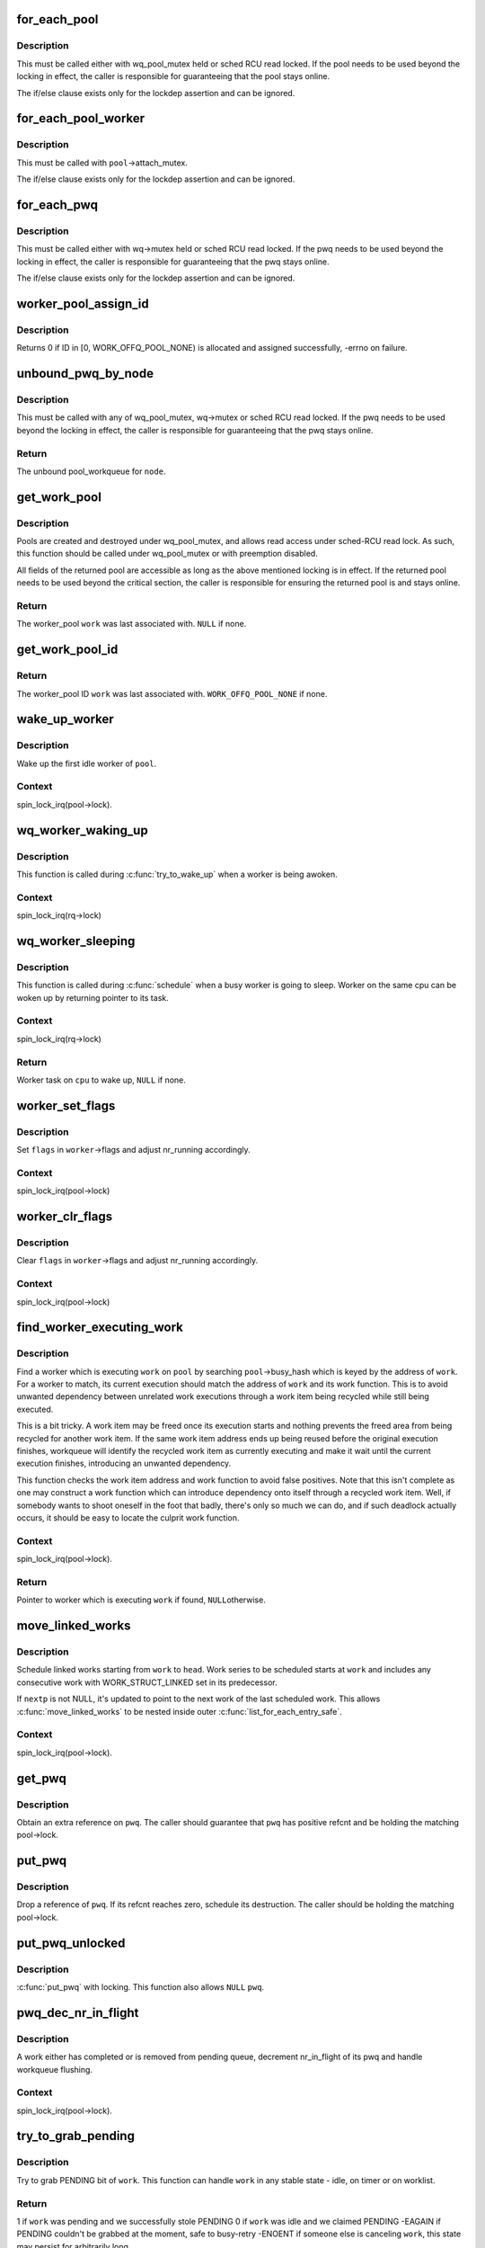 .. -*- coding: utf-8; mode: rst -*-
.. src-file: kernel/workqueue.c

.. _`for_each_pool`:

for_each_pool
=============

.. c:function::  for_each_pool( pool,  pi)

    iterate through all worker_pools in the system

    :param  pool:
        iteration cursor

    :param  pi:
        integer used for iteration

.. _`for_each_pool.description`:

Description
-----------

This must be called either with wq_pool_mutex held or sched RCU read
locked.  If the pool needs to be used beyond the locking in effect, the
caller is responsible for guaranteeing that the pool stays online.

The if/else clause exists only for the lockdep assertion and can be
ignored.

.. _`for_each_pool_worker`:

for_each_pool_worker
====================

.. c:function::  for_each_pool_worker( worker,  pool)

    iterate through all workers of a worker_pool

    :param  worker:
        iteration cursor

    :param  pool:
        worker_pool to iterate workers of

.. _`for_each_pool_worker.description`:

Description
-----------

This must be called with \ ``pool``\ ->attach_mutex.

The if/else clause exists only for the lockdep assertion and can be
ignored.

.. _`for_each_pwq`:

for_each_pwq
============

.. c:function::  for_each_pwq( pwq,  wq)

    iterate through all pool_workqueues of the specified workqueue

    :param  pwq:
        iteration cursor

    :param  wq:
        the target workqueue

.. _`for_each_pwq.description`:

Description
-----------

This must be called either with wq->mutex held or sched RCU read locked.
If the pwq needs to be used beyond the locking in effect, the caller is
responsible for guaranteeing that the pwq stays online.

The if/else clause exists only for the lockdep assertion and can be
ignored.

.. _`worker_pool_assign_id`:

worker_pool_assign_id
=====================

.. c:function:: int worker_pool_assign_id(struct worker_pool *pool)

    allocate ID and assing it to \ ``pool``\ 

    :param struct worker_pool \*pool:
        the pool pointer of interest

.. _`worker_pool_assign_id.description`:

Description
-----------

Returns 0 if ID in [0, WORK_OFFQ_POOL_NONE) is allocated and assigned
successfully, -errno on failure.

.. _`unbound_pwq_by_node`:

unbound_pwq_by_node
===================

.. c:function:: struct pool_workqueue *unbound_pwq_by_node(struct workqueue_struct *wq, int node)

    return the unbound pool_workqueue for the given node

    :param struct workqueue_struct \*wq:
        the target workqueue

    :param int node:
        the node ID

.. _`unbound_pwq_by_node.description`:

Description
-----------

This must be called with any of wq_pool_mutex, wq->mutex or sched RCU
read locked.
If the pwq needs to be used beyond the locking in effect, the caller is
responsible for guaranteeing that the pwq stays online.

.. _`unbound_pwq_by_node.return`:

Return
------

The unbound pool_workqueue for \ ``node``\ .

.. _`get_work_pool`:

get_work_pool
=============

.. c:function:: struct worker_pool *get_work_pool(struct work_struct *work)

    return the worker_pool a given work was associated with

    :param struct work_struct \*work:
        the work item of interest

.. _`get_work_pool.description`:

Description
-----------

Pools are created and destroyed under wq_pool_mutex, and allows read
access under sched-RCU read lock.  As such, this function should be
called under wq_pool_mutex or with preemption disabled.

All fields of the returned pool are accessible as long as the above
mentioned locking is in effect.  If the returned pool needs to be used
beyond the critical section, the caller is responsible for ensuring the
returned pool is and stays online.

.. _`get_work_pool.return`:

Return
------

The worker_pool \ ``work``\  was last associated with.  \ ``NULL``\  if none.

.. _`get_work_pool_id`:

get_work_pool_id
================

.. c:function:: int get_work_pool_id(struct work_struct *work)

    return the worker pool ID a given work is associated with

    :param struct work_struct \*work:
        the work item of interest

.. _`get_work_pool_id.return`:

Return
------

The worker_pool ID \ ``work``\  was last associated with.
\ ``WORK_OFFQ_POOL_NONE``\  if none.

.. _`wake_up_worker`:

wake_up_worker
==============

.. c:function:: void wake_up_worker(struct worker_pool *pool)

    wake up an idle worker

    :param struct worker_pool \*pool:
        worker pool to wake worker from

.. _`wake_up_worker.description`:

Description
-----------

Wake up the first idle worker of \ ``pool``\ .

.. _`wake_up_worker.context`:

Context
-------

spin_lock_irq(pool->lock).

.. _`wq_worker_waking_up`:

wq_worker_waking_up
===================

.. c:function:: void wq_worker_waking_up(struct task_struct *task, int cpu)

    a worker is waking up

    :param struct task_struct \*task:
        task waking up

    :param int cpu:
        CPU \ ``task``\  is waking up to

.. _`wq_worker_waking_up.description`:

Description
-----------

This function is called during \ :c:func:`try_to_wake_up`\  when a worker is
being awoken.

.. _`wq_worker_waking_up.context`:

Context
-------

spin_lock_irq(rq->lock)

.. _`wq_worker_sleeping`:

wq_worker_sleeping
==================

.. c:function:: struct task_struct *wq_worker_sleeping(struct task_struct *task)

    a worker is going to sleep

    :param struct task_struct \*task:
        task going to sleep

.. _`wq_worker_sleeping.description`:

Description
-----------

This function is called during \ :c:func:`schedule`\  when a busy worker is
going to sleep.  Worker on the same cpu can be woken up by
returning pointer to its task.

.. _`wq_worker_sleeping.context`:

Context
-------

spin_lock_irq(rq->lock)

.. _`wq_worker_sleeping.return`:

Return
------

Worker task on \ ``cpu``\  to wake up, \ ``NULL``\  if none.

.. _`worker_set_flags`:

worker_set_flags
================

.. c:function:: void worker_set_flags(struct worker *worker, unsigned int flags)

    set worker flags and adjust nr_running accordingly

    :param struct worker \*worker:
        self

    :param unsigned int flags:
        flags to set

.. _`worker_set_flags.description`:

Description
-----------

Set \ ``flags``\  in \ ``worker``\ ->flags and adjust nr_running accordingly.

.. _`worker_set_flags.context`:

Context
-------

spin_lock_irq(pool->lock)

.. _`worker_clr_flags`:

worker_clr_flags
================

.. c:function:: void worker_clr_flags(struct worker *worker, unsigned int flags)

    clear worker flags and adjust nr_running accordingly

    :param struct worker \*worker:
        self

    :param unsigned int flags:
        flags to clear

.. _`worker_clr_flags.description`:

Description
-----------

Clear \ ``flags``\  in \ ``worker``\ ->flags and adjust nr_running accordingly.

.. _`worker_clr_flags.context`:

Context
-------

spin_lock_irq(pool->lock)

.. _`find_worker_executing_work`:

find_worker_executing_work
==========================

.. c:function:: struct worker *find_worker_executing_work(struct worker_pool *pool, struct work_struct *work)

    find worker which is executing a work

    :param struct worker_pool \*pool:
        pool of interest

    :param struct work_struct \*work:
        work to find worker for

.. _`find_worker_executing_work.description`:

Description
-----------

Find a worker which is executing \ ``work``\  on \ ``pool``\  by searching
\ ``pool``\ ->busy_hash which is keyed by the address of \ ``work``\ .  For a worker
to match, its current execution should match the address of \ ``work``\  and
its work function.  This is to avoid unwanted dependency between
unrelated work executions through a work item being recycled while still
being executed.

This is a bit tricky.  A work item may be freed once its execution
starts and nothing prevents the freed area from being recycled for
another work item.  If the same work item address ends up being reused
before the original execution finishes, workqueue will identify the
recycled work item as currently executing and make it wait until the
current execution finishes, introducing an unwanted dependency.

This function checks the work item address and work function to avoid
false positives.  Note that this isn't complete as one may construct a
work function which can introduce dependency onto itself through a
recycled work item.  Well, if somebody wants to shoot oneself in the
foot that badly, there's only so much we can do, and if such deadlock
actually occurs, it should be easy to locate the culprit work function.

.. _`find_worker_executing_work.context`:

Context
-------

spin_lock_irq(pool->lock).

.. _`find_worker_executing_work.return`:

Return
------

Pointer to worker which is executing \ ``work``\  if found, \ ``NULL``\ 
otherwise.

.. _`move_linked_works`:

move_linked_works
=================

.. c:function:: void move_linked_works(struct work_struct *work, struct list_head *head, struct work_struct **nextp)

    move linked works to a list

    :param struct work_struct \*work:
        start of series of works to be scheduled

    :param struct list_head \*head:
        target list to append \ ``work``\  to

    :param struct work_struct \*\*nextp:
        out parameter for nested worklist walking

.. _`move_linked_works.description`:

Description
-----------

Schedule linked works starting from \ ``work``\  to \ ``head``\ .  Work series to
be scheduled starts at \ ``work``\  and includes any consecutive work with
WORK_STRUCT_LINKED set in its predecessor.

If \ ``nextp``\  is not NULL, it's updated to point to the next work of
the last scheduled work.  This allows \ :c:func:`move_linked_works`\  to be
nested inside outer \ :c:func:`list_for_each_entry_safe`\ .

.. _`move_linked_works.context`:

Context
-------

spin_lock_irq(pool->lock).

.. _`get_pwq`:

get_pwq
=======

.. c:function:: void get_pwq(struct pool_workqueue *pwq)

    get an extra reference on the specified pool_workqueue

    :param struct pool_workqueue \*pwq:
        pool_workqueue to get

.. _`get_pwq.description`:

Description
-----------

Obtain an extra reference on \ ``pwq``\ .  The caller should guarantee that
\ ``pwq``\  has positive refcnt and be holding the matching pool->lock.

.. _`put_pwq`:

put_pwq
=======

.. c:function:: void put_pwq(struct pool_workqueue *pwq)

    put a pool_workqueue reference

    :param struct pool_workqueue \*pwq:
        pool_workqueue to put

.. _`put_pwq.description`:

Description
-----------

Drop a reference of \ ``pwq``\ .  If its refcnt reaches zero, schedule its
destruction.  The caller should be holding the matching pool->lock.

.. _`put_pwq_unlocked`:

put_pwq_unlocked
================

.. c:function:: void put_pwq_unlocked(struct pool_workqueue *pwq)

    \ :c:func:`put_pwq`\  with surrounding pool lock/unlock

    :param struct pool_workqueue \*pwq:
        pool_workqueue to put (can be \ ``NULL``\ )

.. _`put_pwq_unlocked.description`:

Description
-----------

\ :c:func:`put_pwq`\  with locking.  This function also allows \ ``NULL``\  \ ``pwq``\ .

.. _`pwq_dec_nr_in_flight`:

pwq_dec_nr_in_flight
====================

.. c:function:: void pwq_dec_nr_in_flight(struct pool_workqueue *pwq, int color)

    decrement pwq's nr_in_flight

    :param struct pool_workqueue \*pwq:
        pwq of interest

    :param int color:
        color of work which left the queue

.. _`pwq_dec_nr_in_flight.description`:

Description
-----------

A work either has completed or is removed from pending queue,
decrement nr_in_flight of its pwq and handle workqueue flushing.

.. _`pwq_dec_nr_in_flight.context`:

Context
-------

spin_lock_irq(pool->lock).

.. _`try_to_grab_pending`:

try_to_grab_pending
===================

.. c:function:: int try_to_grab_pending(struct work_struct *work, bool is_dwork, unsigned long *flags)

    steal work item from worklist and disable irq

    :param struct work_struct \*work:
        work item to steal

    :param bool is_dwork:
        \ ``work``\  is a delayed_work

    :param unsigned long \*flags:
        place to store irq state

.. _`try_to_grab_pending.description`:

Description
-----------

Try to grab PENDING bit of \ ``work``\ .  This function can handle \ ``work``\  in any
stable state - idle, on timer or on worklist.

.. _`try_to_grab_pending.return`:

Return
------

1           if \ ``work``\  was pending and we successfully stole PENDING
0           if \ ``work``\  was idle and we claimed PENDING
-EAGAIN     if PENDING couldn't be grabbed at the moment, safe to busy-retry
-ENOENT     if someone else is canceling \ ``work``\ , this state may persist
for arbitrarily long

.. _`try_to_grab_pending.note`:

Note
----

On >= 0 return, the caller owns \ ``work``\ 's PENDING bit.  To avoid getting
interrupted while holding PENDING and \ ``work``\  off queue, irq must be
disabled on entry.  This, combined with delayed_work->timer being
irqsafe, ensures that we return -EAGAIN for finite short period of time.

On successful return, >= 0, irq is disabled and the caller is
responsible for releasing it using local_irq_restore(\*\ ``flags``\ ).

This function is safe to call from any context including IRQ handler.

.. _`insert_work`:

insert_work
===========

.. c:function:: void insert_work(struct pool_workqueue *pwq, struct work_struct *work, struct list_head *head, unsigned int extra_flags)

    insert a work into a pool

    :param struct pool_workqueue \*pwq:
        pwq \ ``work``\  belongs to

    :param struct work_struct \*work:
        work to insert

    :param struct list_head \*head:
        insertion point

    :param unsigned int extra_flags:
        extra WORK_STRUCT\_\* flags to set

.. _`insert_work.description`:

Description
-----------

Insert \ ``work``\  which belongs to \ ``pwq``\  after \ ``head``\ .  \ ``extra_flags``\  is or'd to
work_struct flags.

.. _`insert_work.context`:

Context
-------

spin_lock_irq(pool->lock).

.. _`queue_work_on`:

queue_work_on
=============

.. c:function:: bool queue_work_on(int cpu, struct workqueue_struct *wq, struct work_struct *work)

    queue work on specific cpu

    :param int cpu:
        CPU number to execute work on

    :param struct workqueue_struct \*wq:
        workqueue to use

    :param struct work_struct \*work:
        work to queue

.. _`queue_work_on.description`:

Description
-----------

We queue the work to a specific CPU, the caller must ensure it
can't go away.

.. _`queue_work_on.return`:

Return
------

\ ``false``\  if \ ``work``\  was already on a queue, \ ``true``\  otherwise.

.. _`queue_delayed_work_on`:

queue_delayed_work_on
=====================

.. c:function:: bool queue_delayed_work_on(int cpu, struct workqueue_struct *wq, struct delayed_work *dwork, unsigned long delay)

    queue work on specific CPU after delay

    :param int cpu:
        CPU number to execute work on

    :param struct workqueue_struct \*wq:
        workqueue to use

    :param struct delayed_work \*dwork:
        work to queue

    :param unsigned long delay:
        number of jiffies to wait before queueing

.. _`queue_delayed_work_on.return`:

Return
------

\ ``false``\  if \ ``work``\  was already on a queue, \ ``true``\  otherwise.  If
\ ``delay``\  is zero and \ ``dwork``\  is idle, it will be scheduled for immediate
execution.

.. _`mod_delayed_work_on`:

mod_delayed_work_on
===================

.. c:function:: bool mod_delayed_work_on(int cpu, struct workqueue_struct *wq, struct delayed_work *dwork, unsigned long delay)

    modify delay of or queue a delayed work on specific CPU

    :param int cpu:
        CPU number to execute work on

    :param struct workqueue_struct \*wq:
        workqueue to use

    :param struct delayed_work \*dwork:
        work to queue

    :param unsigned long delay:
        number of jiffies to wait before queueing

.. _`mod_delayed_work_on.description`:

Description
-----------

If \ ``dwork``\  is idle, equivalent to \ :c:func:`queue_delayed_work_on`\ ; otherwise,
modify \ ``dwork``\ 's timer so that it expires after \ ``delay``\ .  If \ ``delay``\  is
zero, \ ``work``\  is guaranteed to be scheduled immediately regardless of its
current state.

.. _`mod_delayed_work_on.return`:

Return
------

\ ``false``\  if \ ``dwork``\  was idle and queued, \ ``true``\  if \ ``dwork``\  was
pending and its timer was modified.

This function is safe to call from any context including IRQ handler.
See \ :c:func:`try_to_grab_pending`\  for details.

.. _`worker_enter_idle`:

worker_enter_idle
=================

.. c:function:: void worker_enter_idle(struct worker *worker)

    enter idle state

    :param struct worker \*worker:
        worker which is entering idle state

.. _`worker_enter_idle.description`:

Description
-----------

\ ``worker``\  is entering idle state.  Update stats and idle timer if
necessary.

.. _`worker_enter_idle.locking`:

LOCKING
-------

spin_lock_irq(pool->lock).

.. _`worker_leave_idle`:

worker_leave_idle
=================

.. c:function:: void worker_leave_idle(struct worker *worker)

    leave idle state

    :param struct worker \*worker:
        worker which is leaving idle state

.. _`worker_leave_idle.description`:

Description
-----------

\ ``worker``\  is leaving idle state.  Update stats.

.. _`worker_leave_idle.locking`:

LOCKING
-------

spin_lock_irq(pool->lock).

.. _`worker_attach_to_pool`:

worker_attach_to_pool
=====================

.. c:function:: void worker_attach_to_pool(struct worker *worker, struct worker_pool *pool)

    attach a worker to a pool

    :param struct worker \*worker:
        worker to be attached

    :param struct worker_pool \*pool:
        the target pool

.. _`worker_attach_to_pool.description`:

Description
-----------

Attach \ ``worker``\  to \ ``pool``\ .  Once attached, the \ ``WORKER_UNBOUND``\  flag and
cpu-binding of \ ``worker``\  are kept coordinated with the pool across
cpu-[un]hotplugs.

.. _`worker_detach_from_pool`:

worker_detach_from_pool
=======================

.. c:function:: void worker_detach_from_pool(struct worker *worker, struct worker_pool *pool)

    detach a worker from its pool

    :param struct worker \*worker:
        worker which is attached to its pool

    :param struct worker_pool \*pool:
        the pool \ ``worker``\  is attached to

.. _`worker_detach_from_pool.description`:

Description
-----------

Undo the attaching which had been done in \ :c:func:`worker_attach_to_pool`\ .  The
caller worker shouldn't access to the pool after detached except it has
other reference to the pool.

.. _`create_worker`:

create_worker
=============

.. c:function:: struct worker *create_worker(struct worker_pool *pool)

    create a new workqueue worker

    :param struct worker_pool \*pool:
        pool the new worker will belong to

.. _`create_worker.description`:

Description
-----------

Create and start a new worker which is attached to \ ``pool``\ .

.. _`create_worker.context`:

Context
-------

Might sleep.  Does GFP_KERNEL allocations.

.. _`create_worker.return`:

Return
------

Pointer to the newly created worker.

.. _`destroy_worker`:

destroy_worker
==============

.. c:function:: void destroy_worker(struct worker *worker)

    destroy a workqueue worker

    :param struct worker \*worker:
        worker to be destroyed

.. _`destroy_worker.description`:

Description
-----------

Destroy \ ``worker``\  and adjust \ ``pool``\  stats accordingly.  The worker should
be idle.

.. _`destroy_worker.context`:

Context
-------

spin_lock_irq(pool->lock).

.. _`maybe_create_worker`:

maybe_create_worker
===================

.. c:function:: void maybe_create_worker(struct worker_pool *pool)

    create a new worker if necessary

    :param struct worker_pool \*pool:
        pool to create a new worker for

.. _`maybe_create_worker.description`:

Description
-----------

Create a new worker for \ ``pool``\  if necessary.  \ ``pool``\  is guaranteed to
have at least one idle worker on return from this function.  If
creating a new worker takes longer than MAYDAY_INTERVAL, mayday is
sent to all rescuers with works scheduled on \ ``pool``\  to resolve
possible allocation deadlock.

On return, \ :c:func:`need_to_create_worker`\  is guaranteed to be \ ``false``\  and
\ :c:func:`may_start_working`\  \ ``true``\ .

.. _`maybe_create_worker.locking`:

LOCKING
-------

spin_lock_irq(pool->lock) which may be released and regrabbed
multiple times.  Does GFP_KERNEL allocations.  Called only from
manager.

.. _`manage_workers`:

manage_workers
==============

.. c:function:: bool manage_workers(struct worker *worker)

    manage worker pool

    :param struct worker \*worker:
        self

.. _`manage_workers.description`:

Description
-----------

Assume the manager role and manage the worker pool \ ``worker``\  belongs
to.  At any given time, there can be only zero or one manager per
pool.  The exclusion is handled automatically by this function.

The caller can safely start processing works on false return.  On
true return, it's guaranteed that \ :c:func:`need_to_create_worker`\  is false
and \ :c:func:`may_start_working`\  is true.

.. _`manage_workers.context`:

Context
-------

spin_lock_irq(pool->lock) which may be released and regrabbed
multiple times.  Does GFP_KERNEL allocations.

.. _`manage_workers.return`:

Return
------

\ ``false``\  if the pool doesn't need management and the caller can safely
start processing works, \ ``true``\  if management function was performed and
the conditions that the caller verified before calling the function may
no longer be true.

.. _`process_one_work`:

process_one_work
================

.. c:function:: void process_one_work(struct worker *worker, struct work_struct *work)

    process single work

    :param struct worker \*worker:
        self

    :param struct work_struct \*work:
        work to process

.. _`process_one_work.description`:

Description
-----------

Process \ ``work``\ .  This function contains all the logics necessary to
process a single work including synchronization against and
interaction with other workers on the same cpu, queueing and
flushing.  As long as context requirement is met, any worker can
call this function to process a work.

.. _`process_one_work.context`:

Context
-------

spin_lock_irq(pool->lock) which is released and regrabbed.

.. _`process_scheduled_works`:

process_scheduled_works
=======================

.. c:function:: void process_scheduled_works(struct worker *worker)

    process scheduled works

    :param struct worker \*worker:
        self

.. _`process_scheduled_works.description`:

Description
-----------

Process all scheduled works.  Please note that the scheduled list
may change while processing a work, so this function repeatedly
fetches a work from the top and executes it.

.. _`process_scheduled_works.context`:

Context
-------

spin_lock_irq(pool->lock) which may be released and regrabbed
multiple times.

.. _`worker_thread`:

worker_thread
=============

.. c:function:: int worker_thread(void *__worker)

    the worker thread function

    :param void \*__worker:
        self

.. _`worker_thread.description`:

Description
-----------

The worker thread function.  All workers belong to a worker_pool -
either a per-cpu one or dynamic unbound one.  These workers process all
work items regardless of their specific target workqueue.  The only
exception is work items which belong to workqueues with a rescuer which
will be explained in \ :c:func:`rescuer_thread`\ .

.. _`worker_thread.return`:

Return
------

0

.. _`rescuer_thread`:

rescuer_thread
==============

.. c:function:: int rescuer_thread(void *__rescuer)

    the rescuer thread function

    :param void \*__rescuer:
        self

.. _`rescuer_thread.description`:

Description
-----------

Workqueue rescuer thread function.  There's one rescuer for each
workqueue which has WQ_MEM_RECLAIM set.

Regular work processing on a pool may block trying to create a new
worker which uses GFP_KERNEL allocation which has slight chance of
developing into deadlock if some works currently on the same queue
need to be processed to satisfy the GFP_KERNEL allocation.  This is
the problem rescuer solves.

When such condition is possible, the pool summons rescuers of all
workqueues which have works queued on the pool and let them process
those works so that forward progress can be guaranteed.

This should happen rarely.

.. _`rescuer_thread.return`:

Return
------

0

.. _`check_flush_dependency`:

check_flush_dependency
======================

.. c:function:: void check_flush_dependency(struct workqueue_struct *target_wq, struct work_struct *target_work)

    check for flush dependency sanity

    :param struct workqueue_struct \*target_wq:
        workqueue being flushed

    :param struct work_struct \*target_work:
        work item being flushed (NULL for workqueue flushes)

.. _`check_flush_dependency.description`:

Description
-----------

\ ``current``\  is trying to flush the whole \ ``target_wq``\  or \ ``target_work``\  on it.
If \ ``target_wq``\  doesn't have \ ``WQ_MEM_RECLAIM``\ , verify that \ ``current``\  is not
reclaiming memory or running on a workqueue which doesn't have
\ ``WQ_MEM_RECLAIM``\  as that can break forward-progress guarantee leading to
a deadlock.

.. _`insert_wq_barrier`:

insert_wq_barrier
=================

.. c:function:: void insert_wq_barrier(struct pool_workqueue *pwq, struct wq_barrier *barr, struct work_struct *target, struct worker *worker)

    insert a barrier work

    :param struct pool_workqueue \*pwq:
        pwq to insert barrier into

    :param struct wq_barrier \*barr:
        wq_barrier to insert

    :param struct work_struct \*target:
        target work to attach \ ``barr``\  to

    :param struct worker \*worker:
        worker currently executing \ ``target``\ , NULL if \ ``target``\  is not executing

.. _`insert_wq_barrier.description`:

Description
-----------

\ ``barr``\  is linked to \ ``target``\  such that \ ``barr``\  is completed only after
\ ``target``\  finishes execution.  Please note that the ordering
guarantee is observed only with respect to \ ``target``\  and on the local
cpu.

Currently, a queued barrier can't be canceled.  This is because
\ :c:func:`try_to_grab_pending`\  can't determine whether the work to be
grabbed is at the head of the queue and thus can't clear LINKED
flag of the previous work while there must be a valid next work
after a work with LINKED flag set.

Note that when \ ``worker``\  is non-NULL, \ ``target``\  may be modified
underneath us, so we can't reliably determine pwq from \ ``target``\ .

.. _`insert_wq_barrier.context`:

Context
-------

spin_lock_irq(pool->lock).

.. _`flush_workqueue_prep_pwqs`:

flush_workqueue_prep_pwqs
=========================

.. c:function:: bool flush_workqueue_prep_pwqs(struct workqueue_struct *wq, int flush_color, int work_color)

    prepare pwqs for workqueue flushing

    :param struct workqueue_struct \*wq:
        workqueue being flushed

    :param int flush_color:
        new flush color, < 0 for no-op

    :param int work_color:
        new work color, < 0 for no-op

.. _`flush_workqueue_prep_pwqs.description`:

Description
-----------

Prepare pwqs for workqueue flushing.

If \ ``flush_color``\  is non-negative, flush_color on all pwqs should be
-1.  If no pwq has in-flight commands at the specified color, all
pwq->flush_color's stay at -1 and \ ``false``\  is returned.  If any pwq
has in flight commands, its pwq->flush_color is set to
\ ``flush_color``\ , \ ``wq``\ ->nr_pwqs_to_flush is updated accordingly, pwq
wakeup logic is armed and \ ``true``\  is returned.

The caller should have initialized \ ``wq``\ ->first_flusher prior to
calling this function with non-negative \ ``flush_color``\ .  If
\ ``flush_color``\  is negative, no flush color update is done and \ ``false``\ 
is returned.

If \ ``work_color``\  is non-negative, all pwqs should have the same
work_color which is previous to \ ``work_color``\  and all will be
advanced to \ ``work_color``\ .

.. _`flush_workqueue_prep_pwqs.context`:

Context
-------

mutex_lock(wq->mutex).

.. _`flush_workqueue_prep_pwqs.return`:

Return
------

\ ``true``\  if \ ``flush_color``\  >= 0 and there's something to flush.  \ ``false``\ 
otherwise.

.. _`flush_workqueue`:

flush_workqueue
===============

.. c:function:: void flush_workqueue(struct workqueue_struct *wq)

    ensure that any scheduled work has run to completion.

    :param struct workqueue_struct \*wq:
        workqueue to flush

.. _`flush_workqueue.description`:

Description
-----------

This function sleeps until all work items which were queued on entry
have finished execution, but it is not livelocked by new incoming ones.

.. _`drain_workqueue`:

drain_workqueue
===============

.. c:function:: void drain_workqueue(struct workqueue_struct *wq)

    drain a workqueue

    :param struct workqueue_struct \*wq:
        workqueue to drain

.. _`drain_workqueue.description`:

Description
-----------

Wait until the workqueue becomes empty.  While draining is in progress,
only chain queueing is allowed.  IOW, only currently pending or running
work items on \ ``wq``\  can queue further work items on it.  \ ``wq``\  is flushed
repeatedly until it becomes empty.  The number of flushing is determined
by the depth of chaining and should be relatively short.  Whine if it
takes too long.

.. _`flush_work`:

flush_work
==========

.. c:function:: bool flush_work(struct work_struct *work)

    wait for a work to finish executing the last queueing instance

    :param struct work_struct \*work:
        the work to flush

.. _`flush_work.description`:

Description
-----------

Wait until \ ``work``\  has finished execution.  \ ``work``\  is guaranteed to be idle
on return if it hasn't been requeued since flush started.

.. _`flush_work.return`:

Return
------

\ ``true``\  if \ :c:func:`flush_work`\  waited for the work to finish execution,
\ ``false``\  if it was already idle.

.. _`cancel_work_sync`:

cancel_work_sync
================

.. c:function:: bool cancel_work_sync(struct work_struct *work)

    cancel a work and wait for it to finish

    :param struct work_struct \*work:
        the work to cancel

.. _`cancel_work_sync.description`:

Description
-----------

Cancel \ ``work``\  and wait for its execution to finish.  This function
can be used even if the work re-queues itself or migrates to
another workqueue.  On return from this function, \ ``work``\  is
guaranteed to be not pending or executing on any CPU.

cancel_work_sync(\ :c:type:`delayed_work->work <delayed_work>`\ ) must not be used for
delayed_work's.  Use \ :c:func:`cancel_delayed_work_sync`\  instead.

The caller must ensure that the workqueue on which \ ``work``\  was last
queued can't be destroyed before this function returns.

.. _`cancel_work_sync.return`:

Return
------

\ ``true``\  if \ ``work``\  was pending, \ ``false``\  otherwise.

.. _`flush_delayed_work`:

flush_delayed_work
==================

.. c:function:: bool flush_delayed_work(struct delayed_work *dwork)

    wait for a dwork to finish executing the last queueing

    :param struct delayed_work \*dwork:
        the delayed work to flush

.. _`flush_delayed_work.description`:

Description
-----------

Delayed timer is cancelled and the pending work is queued for
immediate execution.  Like \ :c:func:`flush_work`\ , this function only
considers the last queueing instance of \ ``dwork``\ .

.. _`flush_delayed_work.return`:

Return
------

\ ``true``\  if \ :c:func:`flush_work`\  waited for the work to finish execution,
\ ``false``\  if it was already idle.

.. _`cancel_delayed_work`:

cancel_delayed_work
===================

.. c:function:: bool cancel_delayed_work(struct delayed_work *dwork)

    cancel a delayed work

    :param struct delayed_work \*dwork:
        delayed_work to cancel

.. _`cancel_delayed_work.description`:

Description
-----------

Kill off a pending delayed_work.

.. _`cancel_delayed_work.return`:

Return
------

\ ``true``\  if \ ``dwork``\  was pending and canceled; \ ``false``\  if it wasn't
pending.

.. _`cancel_delayed_work.note`:

Note
----

The work callback function may still be running on return, unless
it returns \ ``true``\  and the work doesn't re-arm itself.  Explicitly flush or
use \ :c:func:`cancel_delayed_work_sync`\  to wait on it.

This function is safe to call from any context including IRQ handler.

.. _`cancel_delayed_work_sync`:

cancel_delayed_work_sync
========================

.. c:function:: bool cancel_delayed_work_sync(struct delayed_work *dwork)

    cancel a delayed work and wait for it to finish

    :param struct delayed_work \*dwork:
        the delayed work cancel

.. _`cancel_delayed_work_sync.description`:

Description
-----------

This is \ :c:func:`cancel_work_sync`\  for delayed works.

.. _`cancel_delayed_work_sync.return`:

Return
------

\ ``true``\  if \ ``dwork``\  was pending, \ ``false``\  otherwise.

.. _`schedule_on_each_cpu`:

schedule_on_each_cpu
====================

.. c:function:: int schedule_on_each_cpu(work_func_t func)

    execute a function synchronously on each online CPU

    :param work_func_t func:
        the function to call

.. _`schedule_on_each_cpu.description`:

Description
-----------

\ :c:func:`schedule_on_each_cpu`\  executes \ ``func``\  on each online CPU using the
system workqueue and blocks until all CPUs have completed.
\ :c:func:`schedule_on_each_cpu`\  is very slow.

.. _`schedule_on_each_cpu.return`:

Return
------

0 on success, -errno on failure.

.. _`execute_in_process_context`:

execute_in_process_context
==========================

.. c:function:: int execute_in_process_context(work_func_t fn, struct execute_work *ew)

    reliably execute the routine with user context

    :param work_func_t fn:
        the function to execute

    :param struct execute_work \*ew:
        guaranteed storage for the execute work structure (must
        be available when the work executes)

.. _`execute_in_process_context.description`:

Description
-----------

Executes the function immediately if process context is available,
otherwise schedules the function for delayed execution.

.. _`execute_in_process_context.return`:

Return
------

0 - function was executed
1 - function was scheduled for execution

.. _`free_workqueue_attrs`:

free_workqueue_attrs
====================

.. c:function:: void free_workqueue_attrs(struct workqueue_attrs *attrs)

    free a workqueue_attrs

    :param struct workqueue_attrs \*attrs:
        workqueue_attrs to free

.. _`free_workqueue_attrs.description`:

Description
-----------

Undo \ :c:func:`alloc_workqueue_attrs`\ .

.. _`alloc_workqueue_attrs`:

alloc_workqueue_attrs
=====================

.. c:function:: struct workqueue_attrs *alloc_workqueue_attrs(gfp_t gfp_mask)

    allocate a workqueue_attrs

    :param gfp_t gfp_mask:
        allocation mask to use

.. _`alloc_workqueue_attrs.description`:

Description
-----------

Allocate a new workqueue_attrs, initialize with default settings and
return it.

.. _`alloc_workqueue_attrs.return`:

Return
------

The allocated new workqueue_attr on success. \ ``NULL``\  on failure.

.. _`init_worker_pool`:

init_worker_pool
================

.. c:function:: int init_worker_pool(struct worker_pool *pool)

    initialize a newly zalloc'd worker_pool

    :param struct worker_pool \*pool:
        worker_pool to initialize

.. _`init_worker_pool.description`:

Description
-----------

Initialize a newly zalloc'd \ ``pool``\ .  It also allocates \ ``pool``\ ->attrs.

.. _`init_worker_pool.return`:

Return
------

0 on success, -errno on failure.  Even on failure, all fields
inside \ ``pool``\  proper are initialized and \ :c:func:`put_unbound_pool`\  can be called
on \ ``pool``\  safely to release it.

.. _`put_unbound_pool`:

put_unbound_pool
================

.. c:function:: void put_unbound_pool(struct worker_pool *pool)

    put a worker_pool

    :param struct worker_pool \*pool:
        worker_pool to put

.. _`put_unbound_pool.description`:

Description
-----------

Put \ ``pool``\ .  If its refcnt reaches zero, it gets destroyed in sched-RCU
safe manner.  \ :c:func:`get_unbound_pool`\  calls this function on its failure path
and this function should be able to release pools which went through,
successfully or not, \ :c:func:`init_worker_pool`\ .

Should be called with wq_pool_mutex held.

.. _`get_unbound_pool`:

get_unbound_pool
================

.. c:function:: struct worker_pool *get_unbound_pool(const struct workqueue_attrs *attrs)

    get a worker_pool with the specified attributes

    :param const struct workqueue_attrs \*attrs:
        the attributes of the worker_pool to get

.. _`get_unbound_pool.description`:

Description
-----------

Obtain a worker_pool which has the same attributes as \ ``attrs``\ , bump the
reference count and return it.  If there already is a matching
worker_pool, it will be used; otherwise, this function attempts to
create a new one.

Should be called with wq_pool_mutex held.

.. _`get_unbound_pool.return`:

Return
------

On success, a worker_pool with the same attributes as \ ``attrs``\ .
On failure, \ ``NULL``\ .

.. _`pwq_adjust_max_active`:

pwq_adjust_max_active
=====================

.. c:function:: void pwq_adjust_max_active(struct pool_workqueue *pwq)

    update a pwq's max_active to the current setting

    :param struct pool_workqueue \*pwq:
        target pool_workqueue

.. _`pwq_adjust_max_active.description`:

Description
-----------

If \ ``pwq``\  isn't freezing, set \ ``pwq``\ ->max_active to the associated
workqueue's saved_max_active and activate delayed work items
accordingly.  If \ ``pwq``\  is freezing, clear \ ``pwq``\ ->max_active to zero.

.. _`wq_calc_node_cpumask`:

wq_calc_node_cpumask
====================

.. c:function:: bool wq_calc_node_cpumask(const struct workqueue_attrs *attrs, int node, int cpu_going_down, cpumask_t *cpumask)

    calculate a wq_attrs' cpumask for the specified node

    :param const struct workqueue_attrs \*attrs:
        the wq_attrs of the default pwq of the target workqueue

    :param int node:
        the target NUMA node

    :param int cpu_going_down:
        if >= 0, the CPU to consider as offline

    :param cpumask_t \*cpumask:
        outarg, the resulting cpumask

.. _`wq_calc_node_cpumask.description`:

Description
-----------

Calculate the cpumask a workqueue with \ ``attrs``\  should use on \ ``node``\ .  If
\ ``cpu_going_down``\  is >= 0, that cpu is considered offline during
calculation.  The result is stored in \ ``cpumask``\ .

If NUMA affinity is not enabled, \ ``attrs``\ ->cpumask is always used.  If
enabled and \ ``node``\  has online CPUs requested by \ ``attrs``\ , the returned
cpumask is the intersection of the possible CPUs of \ ``node``\  and
\ ``attrs``\ ->cpumask.

The caller is responsible for ensuring that the cpumask of \ ``node``\  stays
stable.

.. _`wq_calc_node_cpumask.return`:

Return
------

\ ``true``\  if the resulting \ ``cpumask``\  is different from \ ``attrs``\ ->cpumask,
\ ``false``\  if equal.

.. _`apply_workqueue_attrs`:

apply_workqueue_attrs
=====================

.. c:function:: int apply_workqueue_attrs(struct workqueue_struct *wq, const struct workqueue_attrs *attrs)

    apply new workqueue_attrs to an unbound workqueue

    :param struct workqueue_struct \*wq:
        the target workqueue

    :param const struct workqueue_attrs \*attrs:
        the workqueue_attrs to apply, allocated with \ :c:func:`alloc_workqueue_attrs`\ 

.. _`apply_workqueue_attrs.description`:

Description
-----------

Apply \ ``attrs``\  to an unbound workqueue \ ``wq``\ .  Unless disabled, on NUMA
machines, this function maps a separate pwq to each NUMA node with
possibles CPUs in \ ``attrs``\ ->cpumask so that work items are affine to the
NUMA node it was issued on.  Older pwqs are released as in-flight work
items finish.  Note that a work item which repeatedly requeues itself
back-to-back will stay on its current pwq.

Performs GFP_KERNEL allocations.

.. _`apply_workqueue_attrs.return`:

Return
------

0 on success and -errno on failure.

.. _`wq_update_unbound_numa`:

wq_update_unbound_numa
======================

.. c:function:: void wq_update_unbound_numa(struct workqueue_struct *wq, int cpu, bool online)

    update NUMA affinity of a wq for CPU hot[un]plug

    :param struct workqueue_struct \*wq:
        the target workqueue

    :param int cpu:
        the CPU coming up or going down

    :param bool online:
        whether \ ``cpu``\  is coming up or going down

.. _`wq_update_unbound_numa.description`:

Description
-----------

This function is to be called from \ ``CPU_DOWN_PREPARE``\ , \ ``CPU_ONLINE``\  and
\ ``CPU_DOWN_FAILED``\ .  \ ``cpu``\  is being hot[un]plugged, update NUMA affinity of
\ ``wq``\  accordingly.

If NUMA affinity can't be adjusted due to memory allocation failure, it
falls back to \ ``wq``\ ->dfl_pwq which may not be optimal but is always
correct.

Note that when the last allowed CPU of a NUMA node goes offline for a
workqueue with a cpumask spanning multiple nodes, the workers which were
already executing the work items for the workqueue will lose their CPU
affinity and may execute on any CPU.  This is similar to how per-cpu
workqueues behave on CPU_DOWN.  If a workqueue user wants strict
affinity, it's the user's responsibility to flush the work item from
CPU_DOWN_PREPARE.

.. _`destroy_workqueue`:

destroy_workqueue
=================

.. c:function:: void destroy_workqueue(struct workqueue_struct *wq)

    safely terminate a workqueue

    :param struct workqueue_struct \*wq:
        target workqueue

.. _`destroy_workqueue.description`:

Description
-----------

Safely destroy a workqueue. All work currently pending will be done first.

.. _`workqueue_set_max_active`:

workqueue_set_max_active
========================

.. c:function:: void workqueue_set_max_active(struct workqueue_struct *wq, int max_active)

    adjust max_active of a workqueue

    :param struct workqueue_struct \*wq:
        target workqueue

    :param int max_active:
        new max_active value.

.. _`workqueue_set_max_active.description`:

Description
-----------

Set max_active of \ ``wq``\  to \ ``max_active``\ .

.. _`workqueue_set_max_active.context`:

Context
-------

Don't call from IRQ context.

.. _`current_is_workqueue_rescuer`:

current_is_workqueue_rescuer
============================

.. c:function:: bool current_is_workqueue_rescuer( void)

    is \ ``current``\  workqueue rescuer?

    :param  void:
        no arguments

.. _`current_is_workqueue_rescuer.description`:

Description
-----------

Determine whether \ ``current``\  is a workqueue rescuer.  Can be used from
work functions to determine whether it's being run off the rescuer task.

.. _`current_is_workqueue_rescuer.return`:

Return
------

\ ``true``\  if \ ``current``\  is a workqueue rescuer. \ ``false``\  otherwise.

.. _`workqueue_congested`:

workqueue_congested
===================

.. c:function:: bool workqueue_congested(int cpu, struct workqueue_struct *wq)

    test whether a workqueue is congested

    :param int cpu:
        CPU in question

    :param struct workqueue_struct \*wq:
        target workqueue

.. _`workqueue_congested.description`:

Description
-----------

Test whether \ ``wq``\ 's cpu workqueue for \ ``cpu``\  is congested.  There is
no synchronization around this function and the test result is
unreliable and only useful as advisory hints or for debugging.

If \ ``cpu``\  is WORK_CPU_UNBOUND, the test is performed on the local CPU.
Note that both per-cpu and unbound workqueues may be associated with
multiple pool_workqueues which have separate congested states.  A
workqueue being congested on one CPU doesn't mean the workqueue is also
contested on other CPUs / NUMA nodes.

.. _`workqueue_congested.return`:

Return
------

\ ``true``\  if congested, \ ``false``\  otherwise.

.. _`work_busy`:

work_busy
=========

.. c:function:: unsigned int work_busy(struct work_struct *work)

    test whether a work is currently pending or running

    :param struct work_struct \*work:
        the work to be tested

.. _`work_busy.description`:

Description
-----------

Test whether \ ``work``\  is currently pending or running.  There is no
synchronization around this function and the test result is
unreliable and only useful as advisory hints or for debugging.

.. _`work_busy.return`:

Return
------

OR'd bitmask of WORK_BUSY\_\* bits.

.. _`set_worker_desc`:

set_worker_desc
===============

.. c:function:: void set_worker_desc(const char *fmt,  ...)

    set description for the current work item

    :param const char \*fmt:
        printf-style format string

    :param ... :
        arguments for the format string

.. _`set_worker_desc.description`:

Description
-----------

This function can be called by a running work function to describe what
the work item is about.  If the worker task gets dumped, this
information will be printed out together to help debugging.  The
description can be at most WORKER_DESC_LEN including the trailing '\0'.

.. _`print_worker_info`:

print_worker_info
=================

.. c:function:: void print_worker_info(const char *log_lvl, struct task_struct *task)

    print out worker information and description

    :param const char \*log_lvl:
        the log level to use when printing

    :param struct task_struct \*task:
        target task

.. _`print_worker_info.description`:

Description
-----------

If \ ``task``\  is a worker and currently executing a work item, print out the
name of the workqueue being serviced and worker description set with
\ :c:func:`set_worker_desc`\  by the currently executing work item.

This function can be safely called on any task as long as the
task_struct itself is accessible.  While safe, this function isn't
synchronized and may print out mixups or garbages of limited length.

.. _`show_workqueue_state`:

show_workqueue_state
====================

.. c:function:: void show_workqueue_state( void)

    dump workqueue state

    :param  void:
        no arguments

.. _`show_workqueue_state.description`:

Description
-----------

Called from a sysrq handler and prints out all busy workqueues and
pools.

.. _`rebind_workers`:

rebind_workers
==============

.. c:function:: void rebind_workers(struct worker_pool *pool)

    rebind all workers of a pool to the associated CPU

    :param struct worker_pool \*pool:
        pool of interest

.. _`rebind_workers.description`:

Description
-----------

\ ``pool``\ ->cpu is coming online.  Rebind all workers to the CPU.

.. _`restore_unbound_workers_cpumask`:

restore_unbound_workers_cpumask
===============================

.. c:function:: void restore_unbound_workers_cpumask(struct worker_pool *pool, int cpu)

    restore cpumask of unbound workers

    :param struct worker_pool \*pool:
        unbound pool of interest

    :param int cpu:
        the CPU which is coming up

.. _`restore_unbound_workers_cpumask.description`:

Description
-----------

An unbound pool may end up with a cpumask which doesn't have any online
CPUs.  When a worker of such pool get scheduled, the scheduler resets
its cpus_allowed.  If \ ``cpu``\  is in \ ``pool``\ 's cpumask which didn't have any
online CPU before, cpus_allowed of all its workers should be restored.

.. _`work_on_cpu`:

work_on_cpu
===========

.. c:function:: long work_on_cpu(int cpu, long (*fn)(void *), void *arg)

    run a function in thread context on a particular cpu

    :param int cpu:
        the cpu to run on

    :param long (\*fn)(void \*):
        the function to run

    :param void \*arg:
        the function arg

.. _`work_on_cpu.description`:

Description
-----------

It is up to the caller to ensure that the cpu doesn't go offline.
The caller must not hold any locks which would prevent \ ``fn``\  from completing.

.. _`work_on_cpu.return`:

Return
------

The value \ ``fn``\  returns.

.. _`freeze_workqueues_begin`:

freeze_workqueues_begin
=======================

.. c:function:: void freeze_workqueues_begin( void)

    begin freezing workqueues

    :param  void:
        no arguments

.. _`freeze_workqueues_begin.description`:

Description
-----------

Start freezing workqueues.  After this function returns, all freezable
workqueues will queue new works to their delayed_works list instead of
pool->worklist.

.. _`freeze_workqueues_begin.context`:

Context
-------

Grabs and releases wq_pool_mutex, wq->mutex and pool->lock's.

.. _`freeze_workqueues_busy`:

freeze_workqueues_busy
======================

.. c:function:: bool freeze_workqueues_busy( void)

    are freezable workqueues still busy?

    :param  void:
        no arguments

.. _`freeze_workqueues_busy.description`:

Description
-----------

Check whether freezing is complete.  This function must be called
between \ :c:func:`freeze_workqueues_begin`\  and \ :c:func:`thaw_workqueues`\ .

.. _`freeze_workqueues_busy.context`:

Context
-------

Grabs and releases wq_pool_mutex.

.. _`freeze_workqueues_busy.return`:

Return
------

\ ``true``\  if some freezable workqueues are still busy.  \ ``false``\  if freezing
is complete.

.. _`thaw_workqueues`:

thaw_workqueues
===============

.. c:function:: void thaw_workqueues( void)

    thaw workqueues

    :param  void:
        no arguments

.. _`thaw_workqueues.description`:

Description
-----------

Thaw workqueues.  Normal queueing is restored and all collected
frozen works are transferred to their respective pool worklists.

.. _`thaw_workqueues.context`:

Context
-------

Grabs and releases wq_pool_mutex, wq->mutex and pool->lock's.

.. _`workqueue_set_unbound_cpumask`:

workqueue_set_unbound_cpumask
=============================

.. c:function:: int workqueue_set_unbound_cpumask(cpumask_var_t cpumask)

    Set the low-level unbound cpumask

    :param cpumask_var_t cpumask:
        the cpumask to set

.. _`workqueue_set_unbound_cpumask.description`:

Description
-----------

The low-level workqueues cpumask is a global cpumask that limits
the affinity of all unbound workqueues.  This function check the \ ``cpumask``\ 
and apply it to all unbound workqueues and updates all pwqs of them.

.. _`workqueue_set_unbound_cpumask.retun`:

Retun
-----

0       - Success
-EINVAL - Invalid \ ``cpumask``\ 
-ENOMEM - Failed to allocate memory for attrs or pwqs.

.. _`workqueue_sysfs_register`:

workqueue_sysfs_register
========================

.. c:function:: int workqueue_sysfs_register(struct workqueue_struct *wq)

    make a workqueue visible in sysfs

    :param struct workqueue_struct \*wq:
        the workqueue to register

.. _`workqueue_sysfs_register.description`:

Description
-----------

Expose \ ``wq``\  in sysfs under /sys/bus/workqueue/devices.
alloc_workqueue\*() automatically calls this function if WQ_SYSFS is set
which is the preferred method.

Workqueue user should use this function directly iff it wants to apply
workqueue_attrs before making the workqueue visible in sysfs; otherwise,
\ :c:func:`apply_workqueue_attrs`\  may race against userland updating the
attributes.

.. _`workqueue_sysfs_register.return`:

Return
------

0 on success, -errno on failure.

.. _`workqueue_sysfs_unregister`:

workqueue_sysfs_unregister
==========================

.. c:function:: void workqueue_sysfs_unregister(struct workqueue_struct *wq)

    undo \ :c:func:`workqueue_sysfs_register`\ 

    :param struct workqueue_struct \*wq:
        the workqueue to unregister

.. _`workqueue_sysfs_unregister.description`:

Description
-----------

If \ ``wq``\  is registered to sysfs by \ :c:func:`workqueue_sysfs_register`\ , unregister.

.. This file was automatic generated / don't edit.

